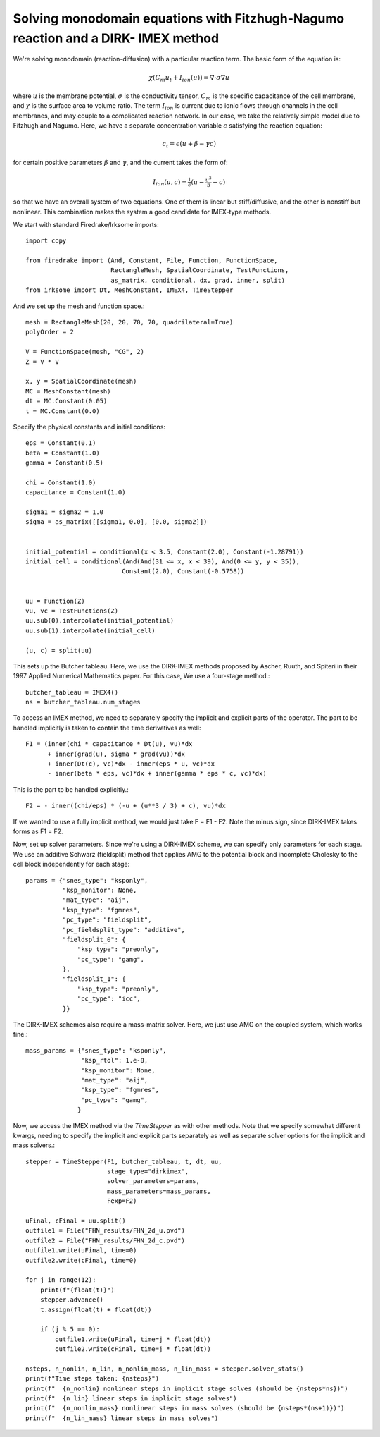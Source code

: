 Solving monodomain equations with Fitzhugh-Nagumo reaction and a DIRK- IMEX method
==================================================================================

We're solving monodomain (reaction-diffusion) with a particular reaction term.
The basic form of the equation is:

.. math::

   \chi \left( C_m u_t + I_{ion}(u) \right) = \nabla \cdot \sigma \nabla u

where :math:`u` is the membrane potential, :math:`\sigma` is the conductivity tensor, :math:`C_m` is the specific capacitance of the cell membrane, and :math:`\chi` is the surface area to volume ratio.  The term :math:`I_{ion}` is current due to ionic flows through channels in the cell membranes, and may couple to a complicated reaction network.  In our case, we take the relatively simple model due to Fitzhugh and Nagumo.  Here, we have a separate concentration variable :math:`c` satisfying the reaction equation:

.. math::

   c_t = \epsilon( u + \beta - \gamma c)

for certain positive parameters :math:`\beta` and :math:`\gamma`, and the current takes the form of:

.. math::

   I_{ion}(u, c) = \tfrac{1}{\epsilon} \left( u - \tfrac{u^3}{3} - c \right)

so that we have an overall system of two equations.  One of them is linear but stiff/diffusive, and the other is nonstiff but nonlinear.  This combination makes the system a good candidate for IMEX-type methods.


We start with standard Firedrake/Irksome imports::

  import copy

  from firedrake import (And, Constant, File, Function, FunctionSpace,
                         RectangleMesh, SpatialCoordinate, TestFunctions,
                         as_matrix, conditional, dx, grad, inner, split)
  from irksome import Dt, MeshConstant, IMEX4, TimeStepper

And we set up the mesh and function space.::
  
  mesh = RectangleMesh(20, 20, 70, 70, quadrilateral=True)
  polyOrder = 2
  
  V = FunctionSpace(mesh, "CG", 2)
  Z = V * V

  x, y = SpatialCoordinate(mesh)
  MC = MeshConstant(mesh)
  dt = MC.Constant(0.05)
  t = MC.Constant(0.0)

Specify the physical constants and initial conditions::

  eps = Constant(0.1)
  beta = Constant(1.0)
  gamma = Constant(0.5)

  chi = Constant(1.0)
  capacitance = Constant(1.0)

  sigma1 = sigma2 = 1.0
  sigma = as_matrix([[sigma1, 0.0], [0.0, sigma2]])

  
  initial_potential = conditional(x < 3.5, Constant(2.0), Constant(-1.28791))
  initial_cell = conditional(And(And(31 <= x, x < 39), And(0 <= y, y < 35)),
                            Constant(2.0), Constant(-0.5758))


  uu = Function(Z)
  vu, vc = TestFunctions(Z)
  uu.sub(0).interpolate(initial_potential)
  uu.sub(1).interpolate(initial_cell)

  (u, c) = split(uu)
  

This sets up the Butcher tableau.  Here, we use the DIRK-IMEX methods proposed
by Ascher, Ruuth, and Spiteri in their 1997 Applied Numerical Mathematics paper.
For this case, We use a four-stage method.::
  
  butcher_tableau = IMEX4()
  ns = butcher_tableau.num_stages

To access an IMEX method, we need to separately specify the implicit and explicit parts of the operator.
The part to be handled implicitly is taken to contain the time derivatives as well::
  
  F1 = (inner(chi * capacitance * Dt(u), vu)*dx
        + inner(grad(u), sigma * grad(vu))*dx
        + inner(Dt(c), vc)*dx - inner(eps * u, vc)*dx
        - inner(beta * eps, vc)*dx + inner(gamma * eps * c, vc)*dx)

This is the part to be handled explicitly.::
	  
  F2 = - inner((chi/eps) * (-u + (u**3 / 3) + c), vu)*dx

If we wanted to use a fully implicit method, we would just take
F = F1 - F2.   Note the minus sign, since DIRK-IMEX takes forms as F1 = F2.

Now, set up solver parameters.  Since we're using a DIRK-IMEX scheme, we can
specify only parameters for each stage.  We use an additive Schwarz (fieldsplit) method that applies AMG to the potential block and incomplete Cholesky to the cell block independently for each stage::
  
  params = {"snes_type": "ksponly",
            "ksp_monitor": None,
            "mat_type": "aij",
            "ksp_type": "fgmres",
	    "pc_type": "fieldsplit",
	    "pc_fieldsplit_type": "additive",
	    "fieldsplit_0": {
                "ksp_type": "preonly",
                "pc_type": "gamg",
	    },
	    "fieldsplit_1": {
                "ksp_type": "preonly",
                "pc_type": "icc",
	    }}


The DIRK-IMEX schemes also require a mass-matrix solver.  Here, we just use AMG on the coupled system, which works fine.::

  mass_params = {"snes_type": "ksponly",
                 "ksp_rtol": 1.e-8,
		 "ksp_monitor": None,
		 "mat_type": "aij",
		 "ksp_type": "fgmres",
		 "pc_type": "gamg",
		}

Now, we access the IMEX method via the `TimeStepper` as with other methods.  Note that we specify somewhat different kwargs, needing to specify the implicit and explicit parts separately as well as separate solver options for the implicit and mass solvers.::
  
  stepper = TimeStepper(F1, butcher_tableau, t, dt, uu,
                        stage_type="dirkimex",
                        solver_parameters=params,
                        mass_parameters=mass_params,
		        Fexp=F2)

  uFinal, cFinal = uu.split()
  outfile1 = File("FHN_results/FHN_2d_u.pvd")
  outfile2 = File("FHN_results/FHN_2d_c.pvd")
  outfile1.write(uFinal, time=0)
  outfile2.write(cFinal, time=0)

  for j in range(12):
      print(f"{float(t)}")
      stepper.advance()
      t.assign(float(t) + float(dt))

      if (j % 5 == 0):
          outfile1.write(uFinal, time=j * float(dt))
          outfile2.write(cFinal, time=j * float(dt))

  nsteps, n_nonlin, n_lin, n_nonlin_mass, n_lin_mass = stepper.solver_stats()
  print(f"Time steps taken: {nsteps}")
  print(f"  {n_nonlin} nonlinear steps in implicit stage solves (should be {nsteps*ns})")
  print(f"  {n_lin} linear steps in implicit stage solves")
  print(f"  {n_nonlin_mass} nonlinear steps in mass solves (should be {nsteps*(ns+1)})")
  print(f"  {n_lin_mass} linear steps in mass solves")

